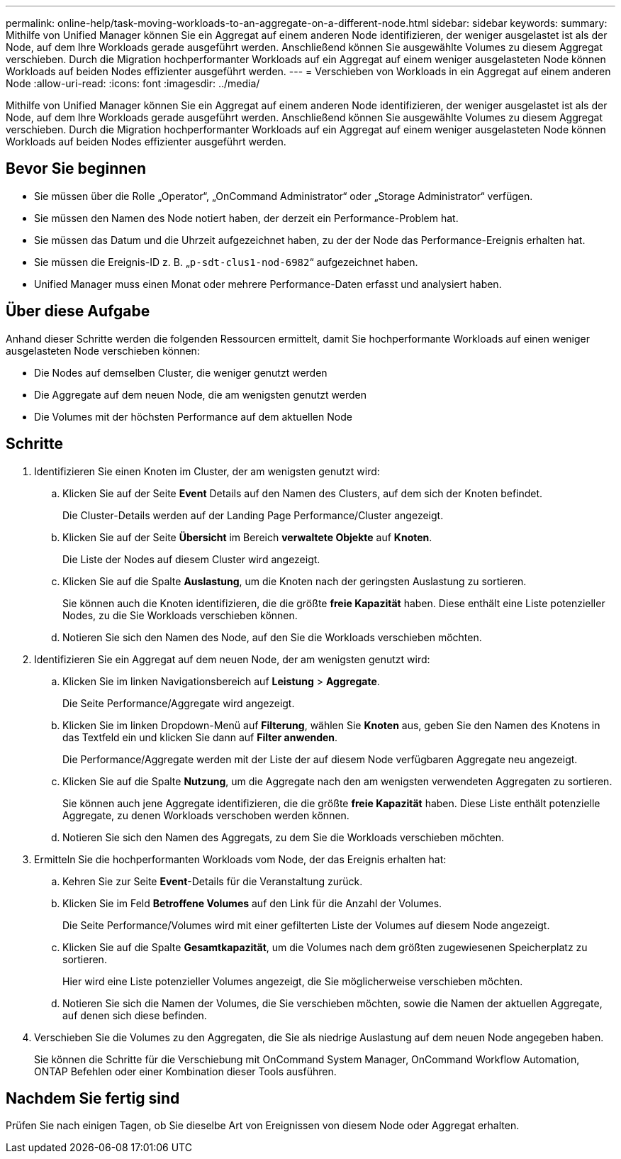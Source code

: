 ---
permalink: online-help/task-moving-workloads-to-an-aggregate-on-a-different-node.html 
sidebar: sidebar 
keywords:  
summary: Mithilfe von Unified Manager können Sie ein Aggregat auf einem anderen Node identifizieren, der weniger ausgelastet ist als der Node, auf dem Ihre Workloads gerade ausgeführt werden. Anschließend können Sie ausgewählte Volumes zu diesem Aggregat verschieben. Durch die Migration hochperformanter Workloads auf ein Aggregat auf einem weniger ausgelasteten Node können Workloads auf beiden Nodes effizienter ausgeführt werden. 
---
= Verschieben von Workloads in ein Aggregat auf einem anderen Node
:allow-uri-read: 
:icons: font
:imagesdir: ../media/


[role="lead"]
Mithilfe von Unified Manager können Sie ein Aggregat auf einem anderen Node identifizieren, der weniger ausgelastet ist als der Node, auf dem Ihre Workloads gerade ausgeführt werden. Anschließend können Sie ausgewählte Volumes zu diesem Aggregat verschieben. Durch die Migration hochperformanter Workloads auf ein Aggregat auf einem weniger ausgelasteten Node können Workloads auf beiden Nodes effizienter ausgeführt werden.



== Bevor Sie beginnen

* Sie müssen über die Rolle „Operator“, „OnCommand Administrator“ oder „Storage Administrator“ verfügen.
* Sie müssen den Namen des Node notiert haben, der derzeit ein Performance-Problem hat.
* Sie müssen das Datum und die Uhrzeit aufgezeichnet haben, zu der der Node das Performance-Ereignis erhalten hat.
* Sie müssen die Ereignis-ID z. B. „`p-sdt-clus1-nod-6982`“ aufgezeichnet haben.
* Unified Manager muss einen Monat oder mehrere Performance-Daten erfasst und analysiert haben.




== Über diese Aufgabe

Anhand dieser Schritte werden die folgenden Ressourcen ermittelt, damit Sie hochperformante Workloads auf einen weniger ausgelasteten Node verschieben können:

* Die Nodes auf demselben Cluster, die weniger genutzt werden
* Die Aggregate auf dem neuen Node, die am wenigsten genutzt werden
* Die Volumes mit der höchsten Performance auf dem aktuellen Node




== Schritte

. Identifizieren Sie einen Knoten im Cluster, der am wenigsten genutzt wird:
+
.. Klicken Sie auf der Seite *Event* Details auf den Namen des Clusters, auf dem sich der Knoten befindet.
+
Die Cluster-Details werden auf der Landing Page Performance/Cluster angezeigt.

.. Klicken Sie auf der Seite *Übersicht* im Bereich *verwaltete Objekte* auf *Knoten*.
+
Die Liste der Nodes auf diesem Cluster wird angezeigt.

.. Klicken Sie auf die Spalte *Auslastung*, um die Knoten nach der geringsten Auslastung zu sortieren.
+
Sie können auch die Knoten identifizieren, die die größte *freie Kapazität* haben. Diese enthält eine Liste potenzieller Nodes, zu die Sie Workloads verschieben können.

.. Notieren Sie sich den Namen des Node, auf den Sie die Workloads verschieben möchten.


. Identifizieren Sie ein Aggregat auf dem neuen Node, der am wenigsten genutzt wird:
+
.. Klicken Sie im linken Navigationsbereich auf *Leistung* > *Aggregate*.
+
Die Seite Performance/Aggregate wird angezeigt.

.. Klicken Sie im linken Dropdown-Menü auf *Filterung*, wählen Sie *Knoten* aus, geben Sie den Namen des Knotens in das Textfeld ein und klicken Sie dann auf *Filter anwenden*.
+
Die Performance/Aggregate werden mit der Liste der auf diesem Node verfügbaren Aggregate neu angezeigt.

.. Klicken Sie auf die Spalte *Nutzung*, um die Aggregate nach den am wenigsten verwendeten Aggregaten zu sortieren.
+
Sie können auch jene Aggregate identifizieren, die die größte *freie Kapazität* haben. Diese Liste enthält potenzielle Aggregate, zu denen Workloads verschoben werden können.

.. Notieren Sie sich den Namen des Aggregats, zu dem Sie die Workloads verschieben möchten.


. Ermitteln Sie die hochperformanten Workloads vom Node, der das Ereignis erhalten hat:
+
.. Kehren Sie zur Seite *Event*-Details für die Veranstaltung zurück.
.. Klicken Sie im Feld *Betroffene Volumes* auf den Link für die Anzahl der Volumes.
+
Die Seite Performance/Volumes wird mit einer gefilterten Liste der Volumes auf diesem Node angezeigt.

.. Klicken Sie auf die Spalte *Gesamtkapazität*, um die Volumes nach dem größten zugewiesenen Speicherplatz zu sortieren.
+
Hier wird eine Liste potenzieller Volumes angezeigt, die Sie möglicherweise verschieben möchten.

.. Notieren Sie sich die Namen der Volumes, die Sie verschieben möchten, sowie die Namen der aktuellen Aggregate, auf denen sich diese befinden.


. Verschieben Sie die Volumes zu den Aggregaten, die Sie als niedrige Auslastung auf dem neuen Node angegeben haben.
+
Sie können die Schritte für die Verschiebung mit OnCommand System Manager, OnCommand Workflow Automation, ONTAP Befehlen oder einer Kombination dieser Tools ausführen.





== Nachdem Sie fertig sind

Prüfen Sie nach einigen Tagen, ob Sie dieselbe Art von Ereignissen von diesem Node oder Aggregat erhalten.
